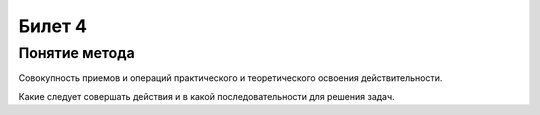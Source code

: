 =======
Билет 4
=======

Понятие метода
==============

Совокупность приемов и операций практического и теоретического освоения
действительности.

Какие следует совершать действия и в какой последовательности для решения задач.
